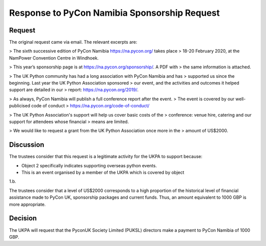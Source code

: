 Response to PyCon Namibia Sponsorship Request
=============================================

Request
-------

The original request came via email. The relevant excerpts are:

> The sixth successive edition of PyCon Namibia https://na.pycon.org/ takes place
> 18-20 February 2020, at the NamPower Convention Centre in Windhoek.


> This year’s sponsorship page is at https://na.pycon.org/sponsorship/. A PDF with
> the same information is attached.


> The UK Python community has had a long association with PyCon Namibia and has
> supported us since the beginning. Last year the UK Python Association sponsored
> our event, and the activities and outcomes it helped support are detailed in our
> report: https://na.pycon.org/2019/.


> As always, PyCon Namibia will publish a full conference report after the event.
> The event is covered by our well-publicised code of conduct
> https://na.pycon.org/code-of-conduct/


> The UK Python Association's support will help us cover basic costs of the
> conference: venue hire, catering and our support for attendees whose financial
> means are limited.


> We would like to request a grant from the UK Python Association once more in the
> amount of US$2000.

Discussion
----------

The trustees consider that this request is a legitimate activity for the UKPA to
support because:

- Object 2 specifically indicates supporting overseas python events.
- This is an event organised by a member of the UKPA which is covered by object
1.b.

The trustees consider that a level of US$2000 corresponds to a high proportion
of the historical level of financial assistance made to PyCon UK, sponsorship
packages and current funds. Thus, an amount equivalent to 1000 GBP is more
appropriate.

Decision
--------

The UKPA will request that the PyconUK Society Limited (PUKSL) directors make a
payment to PyCon Namibia of 1000 GBP.
